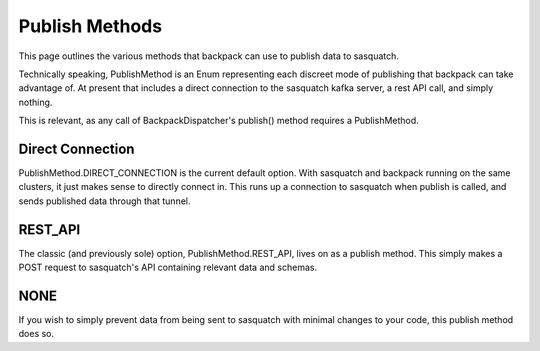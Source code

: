 ###############
Publish Methods
###############

This page outlines the various methods that backpack can use to publish data to sasquatch.

Technically speaking, PublishMethod is an Enum representing each discreet mode of publishing that backpack can take advantage of. At present that includes a direct connection to the sasquatch kafka server, a rest API call, and simply nothing.

This is relevant, as any call of BackpackDispatcher's publish() method requires a PublishMethod.

Direct Connection
=================

PublishMethod.DIRECT_CONNECTION is the current default option. With sasquatch and backpack running on the same clusters, it just makes sense to directly connect in. This runs up a connection to sasquatch when publish is called, and sends published data through that tunnel.

REST_API
========

The classic (and previously sole) option, PublishMethod.REST_API, lives on as a publish method. This simply makes a POST request to sasquatch's API containing relevant data and schemas.

NONE
====

If you wish to simply prevent data from being sent to sasquatch with minimal changes to your code, this publish method does so.

